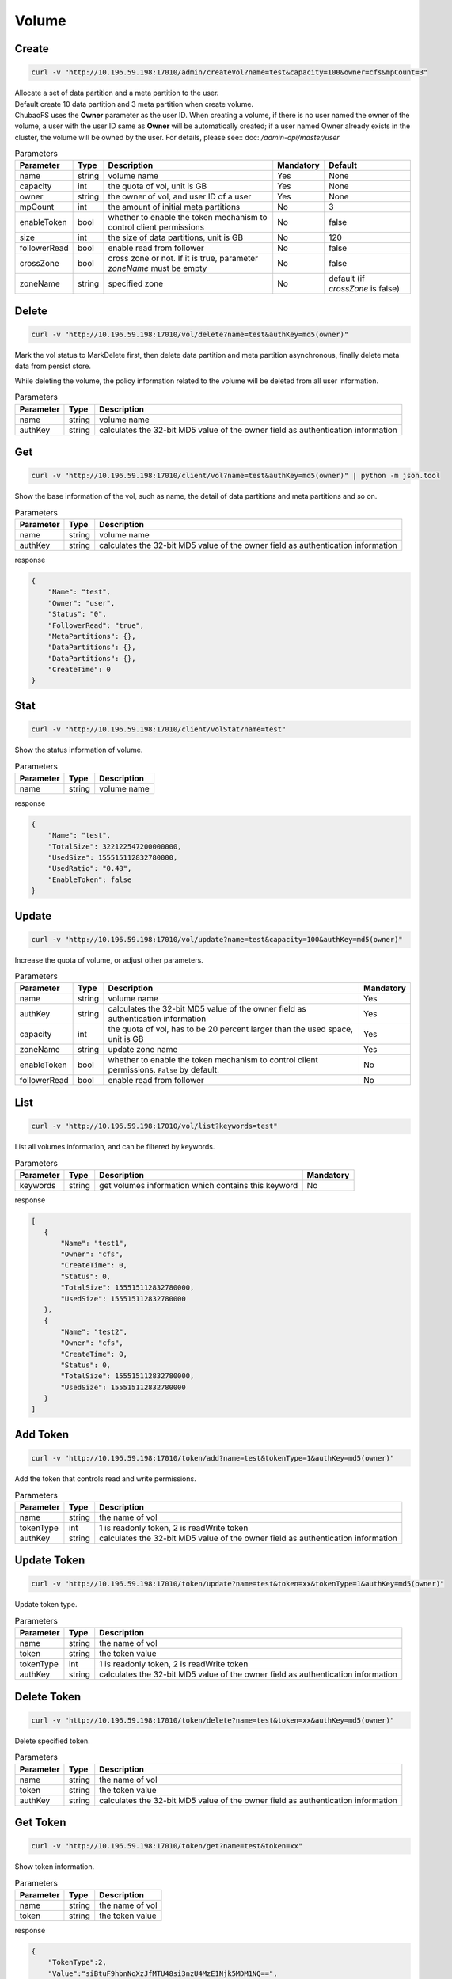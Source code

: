 Volume
======

Create
----------

.. code-block:: bash

   curl -v "http://10.196.59.198:17010/admin/createVol?name=test&capacity=100&owner=cfs&mpCount=3"


| Allocate a set of data partition and a meta partition to the user.
| Default create 10 data partition and 3 meta partition when create volume.
| ChubaoFS uses the **Owner** parameter as the user ID. When creating a volume, if there is no user named the owner of the volume, a user with the user ID same as **Owner** will be automatically created; if a user named Owner already exists in the cluster, the volume will be owned by the user. For details, please see:: doc: `/admin-api/master/user`

.. csv-table:: Parameters
   :header: "Parameter", "Type", "Description", "Mandatory", "Default"
   
   "name", "string", "volume name", "Yes", "None"
   "capacity", "int", "the quota of vol, unit is GB", "Yes", "None"
   "owner", "string", "the owner of vol, and user ID of a user", "Yes", "None"
   "mpCount", "int", "the amount of initial meta partitions", "No", "3"
   "enableToken","bool","whether to enable the token mechanism to control client permissions", "No", "false"
   "size", "int", "the size of data partitions, unit is GB", "No", "120"
   "followerRead", "bool", "enable read from follower", "No", "false"
   "crossZone", "bool", "cross zone or not. If it is true, parameter *zoneName* must be empty", "No", "false"
   "zoneName", "string", "specified zone", "No", "default (if *crossZone* is false)"

Delete
-------------

.. code-block:: bash

   curl -v "http://10.196.59.198:17010/vol/delete?name=test&authKey=md5(owner)"


Mark the vol status to MarkDelete first, then delete data partition and meta partition asynchronous, finally delete meta data from persist store.

While deleting the volume, the policy information related to the volume will be deleted from all user information.

.. csv-table:: Parameters
   :header: "Parameter", "Type", "Description"
   
   "name", "string", "volume name"
   "authKey", "string", "calculates the 32-bit MD5 value of the owner field as authentication information"

Get
---------

.. code-block:: bash

   curl -v "http://10.196.59.198:17010/client/vol?name=test&authKey=md5(owner)" | python -m json.tool


Show the base information of the vol, such as name, the detail of data partitions and meta partitions and so on.

.. csv-table:: Parameters
   :header: "Parameter", "Type", "Description"
   
   "name", "string", "volume name"
   "authKey", "string", "calculates the 32-bit MD5 value of the owner field as authentication information"

response

.. code-block:: json

    {
        "Name": "test",
        "Owner": "user",
        "Status": "0",
        "FollowerRead": "true",
        "MetaPartitions": {},
        "DataPartitions": {},
        "DataPartitions": {},
        "CreateTime": 0
    }


Stat
-------

.. code-block:: bash

   curl -v "http://10.196.59.198:17010/client/volStat?name=test"


Show the status information of volume.

.. csv-table:: Parameters
   :header: "Parameter", "Type", "Description"
   
   "name", "string", "volume name"

response

.. code-block:: json

   {
       "Name": "test",
       "TotalSize": 322122547200000000,
       "UsedSize": 155515112832780000,
       "UsedRatio": "0.48",
       "EnableToken": false
   }


Update
----------

.. code-block:: bash

   curl -v "http://10.196.59.198:17010/vol/update?name=test&capacity=100&authKey=md5(owner)"

Increase the quota of volume, or adjust other parameters.

.. csv-table:: Parameters
   :header: "Parameter", "Type", "Description", "Mandatory"

   "name", "string", "volume name", "Yes"
   "authKey", "string", "calculates the 32-bit MD5 value of the owner field as authentication information", "Yes"
   "capacity", "int", "the quota of vol, has to be 20 percent larger than the used space, unit is GB", "Yes"
   "zoneName", "string", "update zone name", "Yes"
   "enableToken","bool","whether to enable the token mechanism to control client permissions. ``False`` by default.", "No"
   "followerRead", "bool", "enable read from follower", "No"

List
--------

.. code-block:: bash

   curl -v "http://10.196.59.198:17010/vol/list?keywords=test"

List all volumes information, and can be filtered by keywords.

.. csv-table:: Parameters
   :header: "Parameter", "Type", "Description", "Mandatory"

   "keywords", "string", "get volumes information which contains this keyword", "No"

response

.. code-block:: json

    [
       {
           "Name": "test1",
           "Owner": "cfs",
           "CreateTime": 0,
           "Status": 0,
           "TotalSize": 155515112832780000,
           "UsedSize": 155515112832780000
       },
       {
           "Name": "test2",
           "Owner": "cfs",
           "CreateTime": 0,
           "Status": 0,
           "TotalSize": 155515112832780000,
           "UsedSize": 155515112832780000
       }
    ]

Add Token
------------

.. code-block:: bash

   curl -v "http://10.196.59.198:17010/token/add?name=test&tokenType=1&authKey=md5(owner)"

Add the token that controls read and write permissions.

.. csv-table:: Parameters
   :header: "Parameter", "Type", "Description"

   "name", "string", "the name of vol"
   "tokenType", "int", "1 is readonly token, 2 is readWrite token"
   "authKey", "string", "calculates the 32-bit MD5 value of the owner field as authentication information"

Update Token
---------------

.. code-block:: bash

   curl -v "http://10.196.59.198:17010/token/update?name=test&token=xx&tokenType=1&authKey=md5(owner)"

Update token type.

.. csv-table:: Parameters
   :header: "Parameter", "Type", "Description"

   "name", "string", "the name of vol"
   "token", "string","the token value"
   "tokenType", "int", "1 is readonly token, 2 is readWrite token"
   "authKey", "string", "calculates the 32-bit MD5 value of the owner field as authentication information"

Delete Token
---------------

.. code-block:: bash

   curl -v "http://10.196.59.198:17010/token/delete?name=test&token=xx&authKey=md5(owner)"

Delete specified token.

.. csv-table:: Parameters
   :header: "Parameter", "Type", "Description"

   "name", "string", "the name of vol"
   "token", "string","the token value"
   "authKey", "string", "calculates the 32-bit MD5 value of the owner field as authentication information"

Get Token
------------

.. code-block:: bash

   curl -v "http://10.196.59.198:17010/token/get?name=test&token=xx"

Show token information.

.. csv-table:: Parameters
   :header: "Parameter", "Type", "Description"

   "name", "string", "the name of vol"
   "token", "string","the token value"

response

.. code-block:: json

   {
       "TokenType":2,
       "Value":"siBtuF9hbnNqXzJfMTU48si3nzU4MzE1Njk5MDM1NQ==",
       "VolName":"test"
   }

